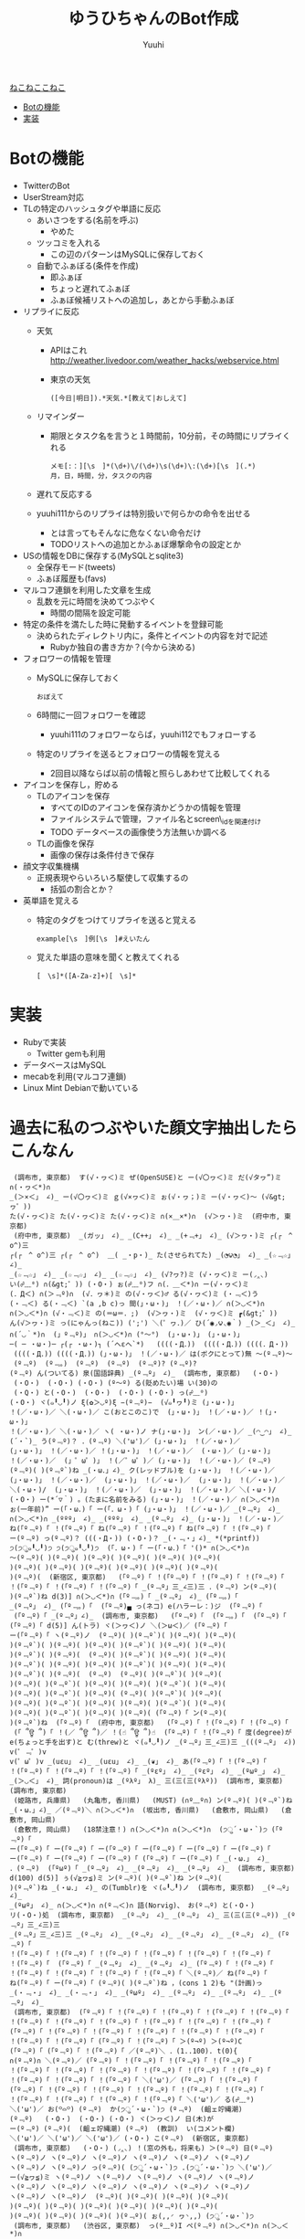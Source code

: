 #+AUTHOR: Yuuhi
#+TITLE: ゆうひちゃんのBot作成
#+LANGUAGE: ja
#+STYLE: <link rel="stylesheet" type="text/css" href="./bootstrap.min.css">
#+STYLE: <link rel="stylesheet" type="text/css" href="./org-mode.css">

#+begin_html
    <div class='navbar navbar-fixed-top'>
      <div class='navbar-inner'>
        <div class='container'>
          <a class='brand' href='/memo/index.html'>ねこねここねこ</a>
          <ul class='nav'>
            <li>
              <a href='#sec-1'>Botの機能</a>
            </li>
            <li>
              <a href='#sec-2'>実装</a>
            </li>
          </ul>
        </div>
      </div>
    </div>
#+end_html


* Botの機能
  - TwitterのBot
  - UserStream対応
  - TLの特定のハッシュタグや単語に反応
    - あいさつをする(名前を呼ぶ)
      - やめた
    - ツッコミを入れる
      - この辺のパターンはMySQLに保存しておく

    - 自動でふぁぼる(条件を作成)
      - 即ふぁぼ
      - ちょっと遅れてふぁぼ
      - ふぁぼ候補リストへの追加し，あとから手動ふぁぼ

  - リプライに反応
    - 天気
      - APIはこれ http://weather.livedoor.com/weather_hacks/webservice.html
      - 東京の天気
	#+begin_example
	([今日|明日]).*天気.*[教えて|おしえて]
	#+end_example
    - リマインダー
      - 期限とタスク名を言うと１時間前，10分前，その時間にリプライくれる
	#+begin_example
	メモ[:：][\s　]*(\d+)\/(\d+)\s(\d+)\:(\d+)[\s　](.*)
	月，日，時間，分，タスクの内容
	#+end_example
    - 遅れて反応する

    - yuuhi111からのリプライは特別扱いで何らかの命令を出せる
      - とは言ってもそんなに危なくない命令だけ
      - TODOリストへの追加とかふぁぼ爆撃命令の設定とか

  - USの情報をDBに保存する(MySQLとsqlite3)
    - 全保存モード(tweets)
    - ふぁぼ履歴も(favs)

  - マルコフ連鎖を利用した文章を生成
    - 乱数を元に時間を決めてつぶやく
      - 時間の間隔を設定可能

  - 特定の条件を満たした時に発動するイベントを登録可能
    - 決められたディレクトリ内に，条件とイベントの内容を対で記述
      - Rubyか独自の書き方か？(今から決める)

  - フォロワーの情報を管理
    - MySQLに保存しておく
      #+begin_example
      おぼえて
      #+end_example
    - 6時間に一回フォロワーを確認
      - yuuhi111のフォロワーならば，yuuhi112でもフォローする
    - 特定のリプライを送るとフォロワーの情報を覚える
      - 2回目以降ならば以前の情報と照らしあわせて比較してくれる

  - アイコンを保存し，貯める
    - TLのアイコンを保存
      - すべてのIDのアイコンを保存済かどうかの情報を管理
      - ファイルシステムで管理，ファイル名とscreen\_idを関連付け
      - TODO データベースの画像使う方法無いか調べる
    - TLの画像を保存
      - 画像の保存は条件付きで保存

  - 顔文字収集機構
    - 正規表現やらいろいろ駆使して収集するの
      - 括弧の割合とか？

  - 英単語を覚える
    - 特定のタグをつけてリプライを送ると覚える
      #+begin_example
      example[\s　]例[\s　]#えいたん
      #+end_example
    - 覚えた単語の意味を聞くと教えてくれる
      #+begin_example
      [　\s]*([A-Za-z]+)[　\s]*
      #+end_example

* 実装
  - Rubyで実装
    - Twitter gemも利用
  - データベースはMySQL
  - mecabを利用(マルコフ連鎖)
  - Linux Mint Debianで動いている

* 過去に私のつぶやいた顔文字抽出したらこんなん
#+begin_example
 (調布市, 東京都)  す(√・ヮ＜)ミ ぜ(OpenSUSE)と ー(√〇ヮ＜)ミ だ(√タヮ”)ミ ∩(・ヮ＜*)∩ 
_(＞×＜」 ∠)_ ー(√〇ヮ＜)ミ ｇ(√×ヮ＜)ミ ぉ(√・ヮ；)ミ ー(√・ヮ＜)〜 (√&gt;ヮ゜)) 
た(√・ヮ＜)ミ た(√・ヮ＜)ミ た(√・ヮ＜)ミ ∩(×＿×*)∩  (√＞ヮ・)ミ  (府中市, 東京都)  
 (府中市, 東京都)  _(ガッ」 ∠)_ _(C++」 ∠)_ _(+﹃+」 ∠)_ (√＞ヮ・)ミ ┌(┌　^ o^)三 
┌(┌　^ o^)三 ┌(┌　^ o^)  ＿( _・p・)_ た(させられてた) _(◔౪◔」 ∠)_ _(☆﹃☆」 ∠)_ 
_(☆﹃☆」 ∠)_ _(☆﹃☆」 ∠)_ _(☆﹃☆」 ∠)_ (√?ヮ?)ミ (√・ヮ＜)ミ ー(◞‸◟) 
い(☍﹏⁰) ∩(&gt;゜)) (・O・) ぉ(☍﹏⁰)フ ∩(．＿＜*)∩ ー(√・ヮ＜)ミ 
(．Д＜) ∩(＞﹃º)∩  (√．ヮ＊)ミ の(√・ヮ＜)♂ る(√・ヮ＜)ミ (・﹃＜)う 
(・﹃＜) る(・﹃＜) `(a ,b c)っ 間(」・ω・)」 ！(／・ω・)／ ∩(＞◡＜*)∩ 
∩(＞◡＜*)∩ (√・﹃＜)ミ の(＝ω＝．;)  (√＞ヮ・)ミ  (√・ヮ＜)ミ ┏(&gt;゜)) 
ん(√＞ヮ・)ミ っ(にゃんっ(ねこ)) (';') ＼(゜ヮ．)／ ひ(´◉◞౪◟◉｀) _(＞_＜」 ∠)_ 
∩(´◡｀*)∩  (」º﹃º)」 ∩(＞◡＜*)∩ (°～°)  (」・ω・)」 (」・ω・)」 
─( ─ ・ω・)─ ┌(┌ ・ω・)┐ (´へεへ`*)   ((((・Д．))  ((((・Д．)) ((((．Д・)) 
 ((((・Д．)) ((((・Д．)) (」・ω・)」 ！(／・ω・)／ は(ボクにとって)無 〜(º﹃º)〜 
 (º﹃º)  (º﹃。)  (º﹃º)  (º﹃º)  (º﹃º)? (º﹃º)? 
(º﹃º) ん(ついてる) 泉(国語辞典) _(º﹃º」 ∠)_  (調布市, 東京都)   (・O・) 
 (・O・)  (・O・) (・O・) (º〜º) る(貶めたい)場 い(30)の 
 (・Q・) と(・O・)  (・O・)  (・O・) (・O・) っ(☍﹏⁰) 
(・O・) ヾ(๑╹◡╹)ノ ξ(✿＞◡º)ξ −(º﹃º)−  (√๑╹ヮ╹)ミ (」・ω・)」 
！(／・ω・)／ ＼(・ω・)／ こ(おとこのこ)で  (」・ω・)」 ！(／・ω・)／ ！(」・ω・)」 
！(／・ω・)／ ＼(・ω・)／ ヽ( ・ω・)ノ ナ(」・ω・)」 ン(／・ω・)／ _(◠‿◠」 ∠)_ 
(´・`)_ う(º﹃º)？ ．(º﹃º) ＼('ω')／ (」・ω・)」 ！(／・ω・)／ 
(」・ω・)」 ！(／・ω・)／ ！(」・ω・)」 ！(／・ω・)／  (・ω・)／ (」・ω・)」 
！(／・ω・)／  (」゜ω゜)」 ！(／゜ω゜)／ (」・ω・)」 ！(／・ω・)／ (º﹃º) 
(º﹃º)( )(º﹃º`)ね _(・ω．」∠)_ ク(レッドブル)を (」・ω・)」 ！(／・ω・)／ 
(」・ω・)」 ！(／・ω・)／  (」・ω・)」 ！(／・ω・)／  (」・ω・)」 ！(／・ω・)／ 
＼(・ω・)/  (」・ω・)」 ！(／・ω・)／  (」・ω・)」 ！(／・ω・)／ ＼(・ω・)/ 
(・O・) ー(*´▽｀) 。(たまに名前をみる) (」・ω・)」 ！(／・ω・)／ ∩(＞◡＜*)∩ 
ぉ(一年前)” ー(「・ω．)「 ー(「．ω・)「 (」・ω・)」 ！(／・ω・)／ _(º﹃º」 ∠)_ 
∩(＞◡＜*)∩ _(ººº」 ∠)_ _(ººº」 ∠)_ _(º﹃º」 ∠)_ (」・ω・)」 ！(／・ω・)／ 
ね(「º﹃º)「 ！(「º﹃º)「 ね(「º﹃º)「 ！(「º﹃º)「 ね(「º﹃º)「 ！(「º﹃º)「 
ー(º﹃º) っ(º﹃º)？ (((・Д・)) (・O・)？ _(・﹃・」∠)_ *(*printf)) 
੭(੭ु๑╹◡╹)੭ ੭(੭ु๑╹◡╹)੭  (「．ω・)「 ー(「・ω．)「 '()* ∩(＞◡＜*)∩ 
～(º﹃º)( )(º﹃º)( )(º﹃º)( )(º﹃º)( )(º﹃º)( )(º﹃º)( 
)(º﹃º)( )(º﹃º)( )(º﹃º)( )(º﹃º)( )(º﹃º)( )(º﹃º)( 
)(º﹃º)(  (新宿区, 東京都)   (「º﹃º)「 ！(「º﹃º)「 ！(「º﹃º)「 ！(「º﹃º)「 
！(「º﹃º)「 ！(「º﹃º)「 ！(「º﹃º)「 _(º﹃º」三_∠三)三 ．(º﹃º) ン(º﹃º)( 
)(º﹃º`)ね d(3)] ∩(＞◡＜*)∩ (「º﹃。)「 _(º﹃º」 ∠)_ (「º﹃。)「 
_(º﹃º」 ∠)_ (「º﹃。)「  (「º﹃º)▄ っ(ネコ) e(ハラーレ：)ジ  (「º﹃º)「 
 (「º﹃º)「 _(º﹃º」∠)_  (調布市, 東京都)   (「º﹃º)「  (「º﹃。)「  (「º﹃º)「 
(「º﹃º)「 d(5)] ん(トラ) ヾ(＞ヮ＜)ノ ＼(＞ω＜)／ (「º﹃º)「 
ー(「º﹃º)「 ヽ(º﹃º)ノ  (º﹃º)( )(º﹃º`)( )(º﹃º)( )(º﹃º)( 
)(º﹃º`)( )(º﹃º)( )(º﹃º)( )(º﹃º`)( )(º﹃º)( )(º﹃º)( 
)(º﹃º`)( )(º﹃º)(  (º﹃º)( )(º﹃º`)( )(º﹃º)( )(º﹃º)( 
)(º﹃º`)( )(º﹃º)( )(º﹃º)( )(º﹃º`)( )(º﹃º)( )(º﹃º)( 
)(º﹃º`)( )(º﹃º)(  (º﹃º)  (º﹃º)( )(º﹃º`)( )(º﹃º)( 
)(º﹃º)( )(º﹃º`)( )(º﹃º)( )(º﹃º)( )(º﹃º`)( )(º﹃º)( 
)(º﹃º)( )(º﹃º`)( )(º﹃º)( (º﹃º)( )(º﹃º`)( )(º﹃º)( 
)(º﹃º)( )(º﹃º`)( )(º﹃º)( )(º﹃º)( )(º﹃º`)( )(º﹃º)( 
)(º﹃º)( )(º﹃º`)( )(º﹃º)( )(º﹃º)( (「º﹃º)「 ン(º﹃º)( 
)(º﹃º`)ね  (「º﹃º)「  (府中市, 東京都)   (「º﹃º)「 ！(「º﹃º)「 ！(「º﹃º)「 
 (「 ՞ਊ ՞)「 ！(／ ՞ਊ ՞)／ ！(☝ ՞ਊ ՞)☝  (「º﹃º)「 ！(「º﹃º)「 度(degree)が 
e(ちょっと手を出す)と む(threw)と ヾ(๑╹◡╹)ノ _(º﹃º」三_∠三)三 _(((º﹃º」 ∠)) v(゜﹃゜)v 
v(゜ω゜)v _(uεu」 ∠)_ _(uεu」 ∠)_ _(❦」 ∠)_ あ(「º﹃º)「 ！(「º﹃º)「 
！(「º﹃º)「 ！(「º﹃º)「 ！(「º﹃º)「 _(ºεº」 ∠)_ _(ºεº」 ∠)_ _(ºωº_」 ∠)_ 
_(＞◡＜」 ∠)_ 詞(pronoun)は _(ºλº」 λ)_ 三(三(三(ºλº))  (調布市, 東京都)   (調布市, 東京都)  
 (姫路市, 兵庫県)   (丸亀市, 香川県)   (MUST) (∩º﹏º∩) ン(º﹃º)( )(º﹃º`)ね 
_(・ω．」∠)_ ／(º﹃º)＼ ∩(＞◡＜*)∩  (坂出市, 香川県)   (倉敷市, 岡山県)   (倉敷市, 岡山県)  
 (倉敷市, 岡山県)   (18禁注意！) ∩(＞◡＜*)∩ ∩(＞◡＜*)∩  (੭ु´・ω・`)੭ (「º﹃º)「 
ー(「º﹃º)「 ー(「º﹃º)「 ー(「º﹃º)「 ー(「º﹃º)「 ー(「º﹃º)「 ー(「º﹃º)「 
ー(「º﹃º)「 ー(「º﹃º)「 ー(「º﹃º)「 (「º﹃º)「 ー(「º﹃º)「 _(・ω．」 ∠)_ 
．(º﹃º)  (「ºωº)「 _(º﹃º」 ∠)_ _(º﹃º」 ∠)_ _(º﹃º」 ∠)_  (調布市, 東京都)  
d(100) d(5)] ぅ(√≧ヮ≦)ミ ン(º﹃º)( )(º﹃º`)ね ン(º﹃º)( 
)(º﹃º`)ね _(・ω．」 ∠)_ の(Tumblr)を ヾ(๑╹◡╹)ノ  (調布市, 東京都)  _(º﹃º」 ∠)_ 
_(ºωº」 ∠)_ ∩(＞◡＜*)∩ ∩(º﹃＜)∩ 語(Norvig)、 お(º﹃º) と(・O・) 
リ(・O・)処  (調布市, 東京都)  _(º﹃º」 ∠)_ _(º﹃º」 ∠)_ 三(三(三(º﹃º)) _(º﹃º」三_∠三)三 
_(º﹃º」三_∠三)三 _(º﹃º」 ∠)_ _(º﹃º」 ∠)_ _(º﹃º」 ∠)_ _(º﹃º」 ∠)_ (「º﹃º)「 
！(「º﹃º)「 ！(「º﹃º)「 ！(「º﹃º)「 ！(「º﹃º)「 ！(「º﹃º)「 ！(「º﹃º)「 
！(「º﹃º)「  (「º﹃º)「 _(º﹃º」 ∠)_ _(º﹃º」 ∠)_ (「º﹃º)「 ！(「º﹃º)「 
！(「º﹃º)「 ！(「º﹃º)「 ！(「º﹃º)「 ！(「º﹃º)「 ＼(º﹃º)／ ね(「º﹃º)「 
ね(「º﹃º)「 ー(「º﹃º)「 (º﹃º)( )(º﹃º`)ね ，(cons 1 2)も "(計画)っ 
_(・﹃・」 ∠)_ _(・﹃・」 ∠)_ _(ºωº」 ∠)_ _(º﹃º」 ∠)_ _(º﹃º」 ∠)_ _(º﹃º」 ∠)_ 
 (調布市, 東京都)  (「º﹃º)「 ！(「º﹃º)「 ！(「º﹃º)「 ！(「º﹃º)「 ！(「º﹃º)「 
！(「º﹃º)「 ！(「º﹃º)「 ！(「º﹃º)「 ！(「º﹃º)「 ！(「º﹃º)「 ！(「º﹃º)「 
(「º﹃º)「 ！(「º﹃º)「 ！(「º﹃º)「 ！(「º﹃º)「 ！(「º﹃º)「 ！(「º﹃º)「 
！(「º﹃º)「 ！(「º﹃º)「 (「º﹃º)「 ！(「º﹃º)「 ＞(º¬º) ＞(º¬º)C 
(「º﹃º)「 (「º﹃º)「 ！(「º﹃º)「 ／(º﹃º)＼ ．(1..100). t(0){ 
∩(º﹃º)∩ ＼(º﹃º)／ (「º﹃º)「 ！(「º﹃º)「 ！(「º﹃º)「 ！(「º﹃º)「 
！(「º﹃º)「 ！(「º﹃º)「 ！(「º﹃º)「 ！(「º﹃º)「 ！(「º﹃º)「 ！(「º﹃º)「 
！(「º﹃º)「 ！(「º﹃º)「 ！(「º﹃º)「 ＼('ω')／ (「º﹃º)「 ！(「º﹃º)「 
(「º﹃º)「 ！(「º﹃º)「 ！(「º﹃º)「 ！(「º﹃º)「 ！(「º﹃º)「 ！(「º﹃º)「 
！(「º﹃º)「 ！(「º﹃º)「 ！(「º﹃º)「 ！(「º﹃º)「 ＼('ω')／ る(☍﹏⁰) 
＼('ω')／ お(꒪⌓꒪) (º﹃º)  か(੭ु´・ω・`)੭ (º﹃º)  (齟ェ竚縄潮) 
(º﹃º)   (・O・)  (・O・) (・O・) ヾ(＞ヮ＜)ノ 日(木)が 
ー(º﹃º) (º﹃º)(  (齟ェ竚縄潮) (º﹃º)  (教訓)  い(コメント欄)  
＼('ω')／ ＼('ω')／ ＼('ω')／ (・O・) こ(º﹃º)  (新宿区, 東京都)  
 (調布市, 東京都)   (・O・) (◞‸◟) ！(窓の外も，将来も) ＞(º﹃º) 日(º﹃º) 
ヽ(º﹃º)ノ ヽ(º﹃º)ノ ヽ(º﹃º)ノ ヽ(º﹃º)ノ ヽ(º﹃º)ノ ヽ(º﹃º)ノ 
ヽ(º﹃º)ノ ヽ(º﹃º)ノ っ(º﹃º)( (੭ु´・ω・`)੭ .(੭ु´・ω・`)੭ ＼('ω')／ 
ー(√≧ヮ≦)ミ ヽ(º﹃º)ノ ヽ(º﹃º)ノ ヽ(º﹃º)ノ ヽ(º﹃º)ノ ヽ(º﹃º)ノ 
ヽ(º﹃º)ノ ヽ(º﹃º)ノ ヽ(º﹃º)ノ ヽ(º﹃º)ノ ヽ(º﹃º)ノ ヽ(º﹃º)ノ 
ヽ(º﹃º)ノ ヽ(º﹃º)ノ  (º﹃º)( )(º﹃º)( )(º﹃º)( )(º﹃º)( 
)(º﹃º)( )(º﹃º)( )(º﹃º)( )(º﹃º)( )(º﹃º)( )(º﹃º)( 
)(º﹃º)( )(º﹃º)( )(º﹃º)( )(º﹃º)( ぉ(,,◜ ヮ◝,,) (੭ु´・ω・`)੭ 
 (調布市, 東京都)   (渋谷区, 東京都)  っ(º﹏º)I ペ(º﹃º) ∩(＞◡＜*)∩ ∩(＞◡＜*)∩ 
∩(＞◡＜*)∩  (調布市, 東京都)   (੭ु´・ω・`)੭  (੭ु´・ω・`)੭  (੭ु´・ω・`)੭ ＼('ω')／ 
(◕‿‿◕。) よ(꒪⌓꒪)( も(º﹃º)は ＼('ω')／ ？(꒪⌓꒪)＜ (੭ु´・ω・`)੭ 
＞(º﹃º)( い(º﹃º`)＜ ＞('º﹃º)( (੭ु´・ω・`)੭ ＼('ω')／ ＼('ω')／ 
−(º﹃º)−  (੭ु´・ω・`)੭  (੭ु´・ω・`)੭  (੭ु´・ω・`)੭  (੭ु´・ω・`)੭  (੭ु´・ω・`)੭ 
 (੭ु´・ω・`)੭ (੭ु´・ω・`)੭ ～('ω')～ ＼('ω')／ ＼('ω')／ (・O・) 
＼('ω')／ ＼('ω')／ ＼('ω')／ ＼('ω')／ ＼('ω')／ ∩(＞◡＜*)∩ 
(꒪⌓꒪)に ＞((((º﹃º)三 (º﹃º)に ！(º﹃º)に ！(º﹃º)に ！(º﹃º)に 
！(º﹃º)に  (&gt;´∵)& 三(三(三(º﹃º)) (º﹃º)＜ ∩(＞◡＜*)∩ ;(^o^)& 
∩(＞◡＜*)∩ お(º﹃º)ふ (꒪⌓꒪)＜ (º﹃º)( )(º﹃º)( )(º﹃º)( 
)(º﹃º)( も(º﹃º) ー(√≧ヮ≦)ミ  (꒪⌓꒪)  (º﹃º)   (º﹃º)  
(º﹃º)  (º﹃º)  ∩(＞◡＜*)∩  (調布市, 東京都)  ぉ(((º﹃º)) ぁ(꒪⌓꒪) 
 (º﹃º) ∩(＞◡＜*)∩ ∩(＞◡＜*)∩ っ(¬＞ヮ＜)¬ ＼('ω')／ ＼('ω')／ 
＼('ω')／ ＼('ω')／ ＼('ω')／  (HND/RJTT)  (大田区, 東京都)  (・o・) 
オ(√≧ヮ≦)ミ す( ー`дー´)  (n)  (= n 0)  (- n 1))  (HND/RJTT)  
 (HND/RJTT)  ＼('ω')／ ＼('ω')／ ＼('ω')／ ∩(＞◡＜*)∩ /(꒪⌓&gt;゜)) 
、(´・⌓・`)/ ＼('ω')／ (º﹃º )( )(º﹃º`)  ＞('º﹃º)( (º﹃º )( 
)(º﹃º`)  ＞('º﹃º)( (º﹃º )( )(º﹃º`)  ＞('º﹃º)( (º﹃º )( 
)(º﹃º`)( )(º﹃º ) っ(º﹃º)起 ∩(＞◡＜*)∩ ．(◞‸◟) ．(º﹃º) 
(º﹃º)＜ )(º﹃º)＜ ＞(º¬º) ＞(º﹃º)( (º﹃º)＜ (º﹃º)は 
っ(º﹃º)起 っ(º﹃º)起 ∩(＞◡＜*)∩ ＞(º﹃º)( す(º﹃º)( っ(º﹏º) 
っ(º﹃º)し w(); ～(´・_・`)～ ォ(º﹃º) っ(º﹃º) っ(º﹃º) 
＼('ω')／ ＼('ω')／ ＼('ω')／ ＼('ω')／ ＼('ω')／ ～(´・_・`)～ 
(꒪⌓&gt;゜))  (꒪⌓&gt;゜))  (꒪⌓&gt;゜)) お(*´^∇^｀*)僕 っ(º﹃º)起 ＼('ω')／ 
w(); "(º﹃º)＜ w(); ＼('ω')／ ＼('ω')／  (齟ェ竚縄潮)/ 
(´・⌓・`)/ (º﹃º)( っ(º﹃º) っ(º﹃º) ＼('ω')／  (꒪⌓꒪)＜ 
 (꒪⌓&gt;゜)) っ(º﹃º) す(º﹃º) お(º﹃º)  (꒪⌓꒪)＜ ∩(＞◡＜*)∩ 
＼('ω')／ ＼('ω')／ ＼('ω')／ ＼('ω')／ ＼('ω')／ ＼('ω')／ 
(꒪⌓꒪)＜ ぇ(☍﹏⁰) (º﹃º)＜ ＼(º﹃º)( )(º﹃º)( )(º﹃º)／ 
＼(º﹃º)( )(º﹃º)( )(º﹃º)／ ．(◞‸◟) (º﹃º)＜ (º﹃º) 
w()し w() n(){ f(){ n(){ n(){ 
ヾ(＞ヮ＜)ノ ＼('ω')／ ∩(＞◡＜*)∩ ∩(＞◡＜*)∩ ＼('ω')／ い(∩╹∀╹∩)❤ 
∩(＞◡＜*)∩ ＼('ω')／ ∩(＞◡＜*)∩ ∩(＞◡＜*)∩ ヾ(＞ヮ＜)ノ (√≧ヮ≦)ミ 
∩(＞◡＜*)∩ (꒪⌓꒪)＜ ん(꒪⌓꒪) ん(꒪⌓꒪) ／('ω')＼ (꒪⌓꒪)＜ 
(꒪⌓꒪)＜ (꒪⌓꒪)＜ (꒪⌓꒪)＜ (꒪⌓꒪)＜ (꒪⌓꒪)＜ (꒪⌓꒪)＜ 
(꒪⌓꒪)＜ /(^o^)☎ ｗ(^o^)ノ ∩(＞◡＜*)∩ い(๑＞﹏＜๑)ほ ∩(＞◡＜*)∩ 
金(money)を と(manage)． 金(money)を と(manage)． ＼('ω')／  ('A`)＜ 
∩(＞◡＜*)∩ ∩(＞◡＜*)∩ ！(╹O╹)今 ＼('ω')／ ∩(＞◡＜*)∩ ＼('ω')／ 
∩(＞◡＜*)∩ ロ(●´ϖ`●) (´へεへ`*)  ∩(＞◡＜*)∩  (꒪⌓꒪)＜ (꒪⌓꒪)＜ 
 (꒪⌓꒪)＜ ∩(＞◡＜*)∩ ．(¬＞ヮ＜)¬ ＼(*＞ヮ＜*)／ ∩(＞◡＜*)∩ ＼(*＞ヮ＜*)／ 
∩(＞◡＜*)∩ ∩(＞◡＜*)∩ ＼('ω')／ ＼('ω')／ ぁ(．﹏．)   (´へωへ`*)～ 
＼('ω')／ ～(´へωへ`*)～ ＼('ω')／ ～(´へωへ`*)～ ＼('ω')／ ～(´へωへ`*)～ 
＼('ω')／ ～(´へωへ`*)～ ＼('ω')／ ～(´へωへ`*)～ ＼('ω')／ ～(´へωへ`*)～ 
＼('ω')／ ～(´へωへ`*)～ ＼('ω')／ ～(´へωへ`*)～ る( ー`дー´)“ ＼('ω')／ 
∩(＞◡＜*)∩  (・o・) ∩(＞◡＜*)∩ 求(∩╹∀╹∩)❤ 求(∩╹∀╹∩)❤ 求(∩╹∀╹∩)❤ 
る(∩╹∀╹∩) ∩(＞◡＜*)∩ 愛(ふぁぼ)を ＼('ω')／ ＼('ω')／ f()  
ヾ(๑╹◡╹)ノ  (^3^)c け(デートに)ゆ ＼(´・_・`)＞ ＼(´・_・`)＞ ＼(´・_・`)＞ 
＼(´・_・`)＞ ＼( ゜ヮ゜)＞ ＼(゜ヮ゜)＞ ＼(゜ヮ゜)＞ ＼(゜ヮ゜)＞ る(◞‸◟) 
＼(〓ω〓)／ ＼('ω')／ ＼('ω')／ ん(√≧ヮ≦)ミ ∩(＞◡＜*)∩ ＼('ω')／ 
∩(＞◡＜*)∩ ＼('ω')／ ＼('ω')／ 着(ブーメラン) L(スクール)水 ヾ(๑╹◡╹)" 
に(☍﹏⁰)連 て(◞‸◟)． ＼('ω')／ ．(◞‸◟) ．(◞‸◟) ．(╹﹏╹) 
な(´Д｀)と ∩(＞◡＜*)∩ ＼('ω')／ ．(◞‸◟) ＼( 'ω')／ ＼( 'ω')／ 
＼( 'ω')／ ＼( 'ω')／ ＼( 'ω')／ ＼( 'ω')／ ＼( 'ω')／ ＼( 'ω')／ 
＼('ω')／ ん(◞‸◟) ．(◞‸◟) ＼('ω')／ ＼('ω')／ ／('ω')＼ 
∩(＞◡＜*)∩  (^o^)ノ ヾ(๑╹◡╹)ノ *(・∀・)* ね(´&gt;ω・｀)イ う(๑╹◡╹)ノ 
い(☍﹏⁰) ＼('ω')／ ＼('ω')／ (´へωへ`*) d() ∩(＞◡＜*)∩ 
∩(＞◡＜*)∩ ∩(＞◡＜*)∩ ∩(＞◡＜*)∩ ∩(＞◡＜*)∩ ∩(＞◡＜*)∩ ∩(＞◡＜*)∩ 
∩(＞◡＜*)∩ ∩(＞◡＜*)∩ ヾ(๑╹◡╹)． ∩(＞◡＜*)∩ ∩(＞◡＜*)∩ (´へεへ`*)  
(´へωへ`*) い(๑╹◡╹๑) ∩(＞◡＜*)∩ ＼('ω')／ ．(◞‸◟)  ('ω')∫ 
∩(＞◡＜*)∩ ヽ(╹ω╹)ノ ヽ(╹ω╹)ノ ('ω')∫ ぅ('ω')ぅ ん(∩╹∀╹∩)R 
∩(＞◡＜*)∩ ∩(＞◡＜*)∩ (笊ケO笊ケ) ∩(＞◡＜*)∩  (๑＞﹏＜๑) ∩(＞◡＜*)∩ 
＼('ω')／ ＼('ω')／ ＼('ω')／ ∩(＞◡＜*)∩  (笊ケO笊ケ) ＼('ω')／ 
∩(＞◡＜*)∩ ∩(＞◡＜*)∩ ∩(＞◡＜*)∩ ∩(＞◡＜*)∩ ∩(＞◡＜*)∩ ∩(＞◡＜*)∩ 
∩(＞◡＜*)∩ ∩(＞◡＜*)∩ ∩(＞◡＜*)∩ ∩(＞◡＜*)∩ ∩(＞◡＜*)∩ い(∩╹∀╹∩)❤ 
ー(๑╹ω╹๑ )　 (笊ケO笊ケ) ＼('ω')／ ＼('ω')／ ∩(＞◡＜*)∩ ば(笑)  
．(◞‸◟) ．(◞‸◟) ．(◞‸◟) ∩(＞◡＜*)∩  (√≧ヮ≦)ミ (√≧ヮ≦)ミ 
∩(＞◡＜*)∩ ∩(＞ヮ＜*)∩ ＼('ω')／ ＼('ω')／ ＼('ω')／ ＼('ω')／ 
ん(√≧ヮ≦)ミ ∩(＞◡＜*)∩ ∩(＞﹏＜*) ∩(＞◡＜*)∩ ん(√≧ヮ≦)ミ ∩(＞◡＜*)∩ 
！(√≧ヮ≦)ミ ∩(＞◡＜*)∩ ∩(＞◡＜*)∩ ヾ(＞ヮ＜)ノ (√≧ヮ≦)ミ ∩(＞◡＜*)∩ 
ヾ(๑╹◡╹)ノ ヾ(＞ヮ＜)ノ ∩(＞◡＜*)∩ ヾ(๑╹e╹)ノ ∩(＞◡＜*)∩ ▲(笊ケ笳。笊ケ*)笙 
∩(＞﹏＜*)∩ ∩(＞﹏＜*)∩ ＼('ω')／ ＼('ω')／ ＼('ω')／ ＼('ω')／ 
＼('ω')／ ＼('ω')／ ＼('ω')／ ＼('ω')／ ＼('ω')／ ＼('ω')／ 
＼('ω')／ ＼('ω')／ ＼('ω')／ ＼('ω')／ ＼('ω')／ ＼('ω')／ 
＼('ω')／ ＼('ω')／ ＼('ω')／ ＼('ω')／ ぅ(☍﹏⁰) ∩(＞◡＜*)∩ 
∩(＞◡＜*)∩ ∩(＞﹏＜*)∩ ∩(＞﹏＜*) ∩(＞◡＜*)∩ ∩(＞◡＜*)∩ ( ꒪⌓꒪)  
( ꒪⌓꒪)  ∩(＞◡＜*)∩ ∩(＞◡＜*)∩ ヾ(＞ヮ＜)ノ ぅ(妄想) 喩(めたふぉあ)じ 
 (15.14%)  ヾ(＞ヮ＜)ノ ヾ(＞ヮ＜)ノ ヾ(＞ヮ＜)ノ (^o^)ノ 三(^o^三(^o^)ノ 
∩(＞◡＜*)∩ ∩(＞◡＜*)∩ ヾ(＞ヮ＜)ノ っ(。ヮ゜)ノ ヾ(＞ヮ＜)ノ ∩(＞◡＜*)∩ 
∩(＞◡＜*)∩ ∩(＞◡＜*)∩ ∩(＞◡＜*)∩ ヾ(＞ヮ＜)ノ ∩(＞◡＜*)∩ ∩(＞◡＜*)∩ 
＼( ゜ヮ゜)＞ ヾ(＞ヮ＜)ノ ヾ(๑╹◡╹)ノ "(๑╹◡╹๑)∩ (＞◡＜*)∩ ∩(＞◡＜*)∩ 
∩(＞◡＜*)∩ ∩(＞◡＜*)∩ コ(^3^)c ∩(＞◡＜*)∩ ∩(＞◡＜*)∩ ∩(＞◡＜*)∩ 
∩(＞◡＜*)∩ ∩(＞◡＜*)∩ ( ^o^)☎ ( ^o^)☎ ( ^o^)Г ;(^o^)& 
リ(会社から)  (笊ケO笊ケ)  (88 users)  桁(15桁)  ∩(＞◡＜*)∩ ∩(＞◡＜*)∩ 
＼('ω')／ ∩(＞◡＜*)∩ ∩(＞◡＜*)∩ ∩(＞◡＜*)∩ ネ(^3^)c  (╹﹏╹) 
∩(＞◡＜*)∩ ∩(＞◡＜*)∩ ∩(＞◡＜*)∩ ∩(＞◡＜*)∩ ∩(＞◡＜*)∩ ∩(＞◡＜*)∩ 
∩(＞◡＜*)∩ ∩(＞◡＜*)∩ ∩(＞◡＜*)∩ ∩(＞◡＜*)∩ ∩(＞◡＜*)∩ ∩(＞◡＜*)∩ 
ヾ(＞ヮ＜)ノ ／(．へ．)＼ ＼('O')／ ∩(＞◡＜*)∩ ∩(＞◡＜*)∩ (๑╹ω╹๑ )じ 
ヾ(๑╹◡╹)ノ (๑╹◡╹)ノ 三( ◠‿◠ )  三( ◠‿◠ )  三( ◠‿◠ )  三( ◠‿◠ )  
三( ◠‿◠ )  三( ◠‿◠ )  三( ◠‿◠ )  三( ◠‿◠ )  三( ◠‿◠ )   (J=1,K=0), 
(J=0,K=1)だ て(J=K=0)だ る(つもり)な ン(うるさい)」 ね('ε'*) ヾ(＞ヮ＜)ノ 
(´へωへ`*)  (´へωへ`*)  ？(๑╹◡╹๑) ｜( ´・ω)( )(・ω・｀)( →(一般人から見ると)  
( (^o)( )(o^)  い(๑╹◡╹) e()) w()   (´へωへ`*)( 
)(´へωへ`*) す(◞‸◟) い(◞‸◟) ∩(＞◡＜*)∩ ヾ(＞ヮ＜)ノ へ(＞ヮ＜) 
ヾ(＞ヮ＜)ノ ヾ(๑╹◡╹)ノ ＼('ω')／ ヾ(＞ヮ＜)ノ (‾ー‾)( )(‾ー‾)に 
ヾ(＞ヮ＜)ノ (´へεへ`*)  ＼('ω')／ ＼('ω')／ ＼('ω')／ ＼('ω')／ 
＼('ω')／ ＼( 'ω')／ (´へωへ`;)( )(´へεへ`*)＜ ヾ(๑╹◡╹)ノ ヾ(＞ヮ＜)ノ 
す(3回目)  (*1)。 ヾ(＞ヮ＜)ノ ∩(＞◡＜*)∩ ー(๑╹◡╹๑) ∩(＞◡＜*)∩ 
!() w();  (◞‸◟ ) ∩(＞◡＜*)∩ ヾ(＞ヮ＜)ノ ヾ(＞ヮ＜)ノ 
 (=^・^=)ニ ∩(＞◡＜*)∩ ヾ(๑＞◡＜)ノ ∩(＞◡＜*)∩ す(2回目) ン(？)し 
ー(๑╹◡╹๑) ∩(＞◡＜*)∩ ∩(＞◡＜*)∩ ヾ(＞ヮ＜)ノ ∩(＞◡＜*)∩ す(๑╹◡╹๑) 
ヾ(＞ヮ＜)ノ ヾ(＞ヮ＜)ノ ヾ(＞ヮ＜)ノ ン(うるさい)」 ン(わかった)』 ン(仕返しとか馬鹿か)」 
ヾ(＞ヮ＜)ノ へ( 'ω')へ ＼( 'ω')／ ＼( 'ω')／ ＼( 'ω')／ ＼( 'ω')／ 
＼( 'ω')／ ＼( 'ω')／ ＼( 'ω')／ ＼( 'ω')／ ＼( 'ω')／ (自分の年齢)進 
…(中略). ヾ(＞ヮ＜)ノ ∩(＞◡＜*)∩ …(๑╹◡╹๑;;;) ん(๑╹◡╹๑)  (きのこるのつらい) 
な(；´Д｀)  ヾ(＞ヮ＜)ノ よ(¬＞ヮ＜)¬  (´へωへ`;)に も(´へεへ`*)に も(´へεへ`*)＜ 
へ(¬＞ヮ＜)¬ ヾ(＞ヮ＜)ノ ヾ(＞ヮ＜)ノ ヾ(＞ヮ＜)ノ ヾ(＞ヮ＜)ノ ヾ(๑╹◡╹)ノ 
∩(＞◡＜*)∩ ヾ(＞ヮ＜)ノ ヾ(๑╹◡╹)ノ っ(๑╹◡╹๑) は(¬＞ヮ＜)¬ ー(๑╹◡╹๑) 
よ(¬＞ヮ＜)¬ ∩(＞◡＜*)∩ は(๑╹◡╹๑) ヾ(๑╹◡╹)ノ っ(๑╹◡╹๑) ヾ(＞ヮ＜)ノ 
ー(๑╹◡╹๑) ヾ(＞ヮ＜)ノ ∩(＞◡＜*)∩ ー(๑╹◡╹๑) ヾ(๑╹◡╹)ノ や(¬＞ヮ＜)¬ 
ヾ(＞ヮ＜)ノ ∩(＞◡＜*)∩ ヾ(＞ヮ＜)ノ ヾ(＞ヮ＜)ノ ヾ(๑╹◡╹)ノ ヾ(๑╹◡╹)ノ 
＼(^з^)/ K(女装高専生)が J('へ-へ`*)し J(´へεへ`*)し (´へεへ`*)  ヾ(＞ヮ＜)ノ 
ヾ(＞ヮ＜)ノ  (rdb:1)が ヾ(＞ヮ＜)ノ ヾ(＞ヮ＜)ノ ヾ(＞ヮ＜)ノ ヾ(＞ヮ＜)ノ 
ヾ(＞ヮ＜)ノ ヾ(＞ヮ＜)ノ (´へεへ`*)  (´へωへ`*) ＼( 'ω')／ ＼( 'ω')／ 
＼( 'ω')／ ＼( 'ω')／ ＼( 'ω')／ ！(Hatena)」 ー(¬＞ヮ＜)¬ (´へεへ`*)  
と(´へωへ`*)は  (´へεへ`*)   (´へεへ`*)  (´へεへ`*)   (´へεへ`*)  (´へεへ`*)  
(´へεへ`*)  (´へεへ`*)  (´へεへ`*)  (´へωへ`*)( )(´へωへ`*) ！(服が)」 
＼(^o^)／ あ(√≧ヮ≦)ミ ヾ(＞ヮ＜)ノ す(¬＞ヮ＜)¬ ！(¬＞ヮ＜)¬  (´；ω；｀) 
()つ (・へ・)  た(¬＞ヮ＜)√ ヾ(＞ヮ＜)ノ ．(☍﹏⁰) す(¬＞ヮ＜)¬ 
"("や")" ９(´へεへ`*)９ で(´へωへ`;)に も(´へεへ`*)に も(´へωへ`*)に (´へεへ`*)  
た(√≧ヮ≦)ミ (´へεへ`*)  ヾ(＞ヮ＜)ノ ヾ(＞ヮ＜)ノ ヾ(＞ヮ＜)ノ ヾ(＞ヮ＜)ノ 
っ(☍﹏⁰) ん(¬＞ヮ＜)¬ ＼( ゜ヮ゜) あ(√≧ヮ≦)ミ へ(¬＞ヮ＜)¬  (◞‸◟) 
は(√≧ヮ≦)ミ ん(¬＞ヮ＜)¬ r(幼女)を r(幼女)と r(男)や (´へεへ`*)  
R(寝虎れ) す(¬＞ヮ＜)¬ あ(¬＞ヮ＜)¬ て(単位の)心 へ(¬＞ヮ＜)¬ (¬＞ヮ＜)¬ 
へ(¬＞ヮ＜)¬ へ(¬＞ヮ＜)¬ へ(¬＞ヮ＜)¬ へ(¬＞ヮ＜)¬ へ(¬＞ヮ＜)¬ へ(√≧ヮ≦)ミ 
へ(¬＞ヮ＜)¬ ぁ(¬＞ヮ＜)¬ へ(¬＞ヮ＜)¬  (´むむ`*)  (´へへへ`*) (´へへ`*) 
、(´・ω・｀)ク で(´へωへ`*)ク ;(∩´﹏`∩); (´へεへ`*)   (´へεへ`*)  (´へεへ`*)  
(´へεへ`*)   (´へωへ`*)  ～(´へωへ`*)  (´へωへ`*)  (´へωへ`*)  ～(´へωへ`*)  
(´へωへ`*)  (´へωへ`*)  ～(´へωへ`*)  (´へωへ`*)  (´へωへ`*)  (´へωへ`*)で 
ヾ(❀╹◡╹)ノ  (´へωへ`*)を  (´へωへ`*)  (´へωへ`*)  (´へωへ`*)  (´へωへ`*)  
(´へωへ`*) (´へωへ`*)  (´へωへ`*)  (´へωへ`*)  (´へωへ`*)  (´へωへ`*) 
 (´へωへ`*)海  (´へωへ`*)( )(´へωへ`*) 、(´へωへ`*)が  (´へωへ`*)( )(´へωへ`*) 
れ(☍﹏⁰) ん(chef)が ヤ(conveyor)に ！(√≧ヮ≦)ミ 然(¬＞ヮ＜)¬ (´へωへ`*) 
(´へεへ`*)  √(・＿＿＿＿＿・)¬ う(☍﹏⁰)  段(☍﹏⁰) 段(☍﹏⁰) (´へωへ`*)( 
)(´へωへ`*)( )(´へωへ`*) よ(´へωへ`*)( (((´へωへ`*)) (´へωへ`*) う(´・_・`) 
(´・_・`). ス(美少女)ち ．(☍﹏⁰) 猥(obscene)な ロ(美少女)た ん(√≧ヮ≦)ミ 
ね(☍﹏⁰) か(╹◡╹)？ ー(¬＞ヮ＜)¬ す(¬＞ヮ＜)¬ す(☍﹏⁰) 寝(2:00)． 
ひ(☍﹏⁰) ー(¬＞ヮ＜)¬ す(¬＞ヮ＜)¬ か(☍﹏⁰) ら(☍﹏⁰) い(☍﹏⁰) 
ー(¬＞ヮ＜)¬ (´へεへ`*)  (´へωへ`*) (´へεへ`*)  す(¬＞ヮ＜)¬ た(¬＞ヮ＜)¬ 
ぅ(¬＞ヮ＜)¬ ！(¬＞ヮ＜)¬ あ(¬＞ヮ＜)¬ お(¬＞ヮ＜)¬ (ウーパールーパー)  お(¬＞ヮ＜)¬ 
ぇ(×＿◎)" ｋ(¬＞ヮ＜)¬ (¬＞3＜)¬ (¬＞3＜)¬ ヾ(＞ヮ＜)ノ ぅ(¬＞ヮ＜)¬ 
！(¬＞ヮ＜)¬  (;´Д`)コ 択(｀・ω・´)  ( •ॢ◡-ॢ)- ゃ(゜ω゜)( )(゜ω゜)( 
)(゜ω╹)ぐ っ(☍﹏⁰)． 海(隠語)に ？(*´ω｀*)． ん(＞◡＜๑) '(*゜▽゜*)' 
ヾ(๑＞◡＜)ノ ∩(＞◡＜*)∩ ヾ(๑＞◡＜)ノ ∩(＞◡＜*)∩ ふ(๑╹◡╹๑)  ∩(＞◡＜*)∩ 
∩(＞◡＜*)∩ お(√≧ヮ≦)ミ ー(¬＞ヮ＜)¬ ぅ((・ヮ・ヮ・ヮ・)) 三(√≧ヮ≦)ミ  (((¬＞ヮ＜)¬ 
 (((¬＞ヮ＜)¬ (¬＞ヮ＜)¬ (¬＞ヮ＜)¬ (¬＞ヮ＜)¬ (¬＞ヮ＜)¬ (¬＞ヮ＜)¬ 
(¬＞ヮ＜)¬ (¬＞ヮ＜)¬ (¬＞ヮ＜)¬ (¬＞ヮ＜)¬ (¬＞ヮ＜)¬ (¬＞ヮ＜)¬ 
(¬＞ヮ＜)¬ (¬＞ヮ＜)¬ え(¬＞ヮ＜)¬ ヾ(๑＞◡＜)ノ ゃ(＞◡＜*) 事(うろ覚え)を 
事(うろ覚え)を ヾ(๑＞◡╹)ノ (´へωへ`*) (´へεへ`*)  ゥ(笨ソ窶ソ笨ソ*)竏  (がりがり)  
す(◞‸◟) ひ(√≧ヮ≦)ミ ？(*´ω｀*) t("abc"); T(obj), ー(๑＞◡＜)ノ 
！(√≧ヮ≦)ミ ∩(＞◡＜*)∩ ∩(＞◡＜*)∩ ．(√☆ヮ☆)ミ ∩(＞◡＜*)∩ ぁ(√≧ヮ≦)ミ 
ー(√＞ヮ＜)ミ ∩(＞◡＜*)∩  (唐突) ♂(゜ω゜)  .(´・﹏・) い(´・д・`) 
！(√≧ヮ≦)ミ ー(√≧ヮ≦)ミ る(๑＞ヮ＜)ノ  (√◎ヮ◎)ミ 足(◞‸◟) い(☍﹏⁰) 
ー(√＞ヮ＜)ミ ゃ(((；´Д｀)) す(((；´Д｀)) ぇ(・﹏⁰) ！(☍﹏⁰)  n(arctan(x)) 
n(arctan(x)) (√ｌヮｌ) ひ((((・﹏⁰;)) ぁ(√＞ヮ＜)ミ ー(√もヮも)ミ あ(√3ヮ3)ミ 
ー(・﹏・) あ(√3ヮ3)ミ ぃ(√≧ヮ≦)ミ 海(隠語)に い(๑╹◡╹) ！(√≧ヮ≦)ミ 
ヾ(๑╹◡╹)ノ あ(√≧ヮ≦)ミ あ(√≧ヮ≦)ミ あ(√≧ヮ≦)ミ あ(√≧ヮ≦)ミ あ(√≧ヮ≦)ミ 
あ(√≧ヮ≦)ミ あ(√≧ヮ≦)ミ ー(☍﹏⁰) ヾ(๑＞◡＜)ノ あ(√≧ヮ≦)ミ ∩(＞◡＜*)∩ 
い(๑╹◡╹) ぅ(☍﹏⁰) ヾ(๑╹◡╹)ノ ぁ(√≧ヮ≦)ミ へ(＞ヮ＜)  (√☆ヮ☆)ミ 
 (√☆ヮ☆)ミ  (√☆ヮ☆)ミ (√☆ヮ☆)ミ た(#^.^#) 〜(*﹏⁰) ー(√≧ヮ≦)ミ 
だ( ◜◡‾) ヾ(๑╹◡╹)ノ -(寝) ー(・ヮ⁰) (´へωへ`*) い(名前的に) 
/(寝ません) か(´へωへ`*)？ へ(☍﹏⁰) ト(*^^*)久 み(*≧∀≦*)今 〜(照)練 
ゥ( ゜ω^ )v モ(*^^*)久 み(*≧∀≦*)今 ～(照)勝 ゥ( ゜ω^ )v ト(*^^*)久 
み(*≧∀≦*)今 〜(照)精 ゥ( ゜ω^ )v ぼ(ば) ろ(良質な)苦 い(ことが多々ある) 
す(√≧ヮ≦)ミ ふ(゜ω゜)( )(゜ω゜)( )(゜ω゜)( )(゜ω゜)( )(゜ω゜)( 
)(゜ω゜)( )(゜ω゜)( )(゜ω゜)( )(゜ω゜)( こ(゜ω゜)( ふ(゜ω゜)( 
)(゜ω゜)( )(゜ω゜)( )(゜ω゜)( )(゜ω゜)( )(゜ω゜)( )(゜ω゜)( 
)(゜ω゜)( )(゜ω゜)( )(゜ω゜)( ね(；´Д｀) 子(二次元)の す(^ω^) 
ぁ(√≧ヮ≦)ミ 日(3年連続) ー(√≧ヮ≦)ミ ．(◞‸◟) ー(☍﹏⁰) ．(☍﹏⁰) 
∩(＞◡＜*)∩ わ(√≧ヮ≦)ミ り(√≧ヮ≦)ミ に(◞‸◟) あ(☍﹏⁰)  (＝﹏＝) 
(‾ー‾) よ(√≧ヮ≦)ミ た(√≧ヮ≦)ミ た(√≧ヮ≦)ミ た(√≧ヮ≦)ミ た(√≧ヮ≦)ミ 
た(√≧ヮ≦)ミ た(√≧ヮ≦)ミ っ(√≧ヮ≦)ミ (√≧ヮ≦)ミ (゜ω゜) (√≧ヮ≦)ミ 
へ(◞‸◟) t(myCrepe); ヾ(．ヮ・)ノ ダ(☍﹏⁰) …(◞‸◟)  ("NONO"). 
e(240)   ("NONO"). e(180)   ("ZOZO"). e(90)= い(☍﹏⁰) 
(テ暦ケ鞘落) ぇ(゜ω゜) (¬﹏◎)＜ い(☍﹏×) ﹏(☍﹏(☍﹏⁰)) (☍﹏⁰) 
ー(＞◡＜๑)♪ ヾ(๑╹◡╹)ノ ぅ(＞﹏◎) ゃ(゜ω゜) (゜ω╹)   (゜ω゜)  
っ(☍﹏⁰) っ(☍﹏⁰) ﹏(☍﹏(☍﹏⁰)) ∩(＞◡＜*)∩ ぇ(×＿◎)" (☍﹏⁰)お 
ー(╹◡╹)ノ ー(╹◡╹)ノ ー(＞﹏＜)φ a(Script), C(aml) ．(◎﹏◎) 
/(×﹏◎) へ(◞‸◟) ぁ(☍﹏⁰) n(){ )()  n(){ 
}()) ー(☍﹏⁰) い(＞ヮ＜)ノ ぇ(・﹏φ) ・(＞ヮ＜)ノ  (＞◡＜๑) 
♪(9998)  ヾ(๑╹◡╹)ノ ♪(9998)  ふ(あと2つ) ぉ(☍﹏⁰) ふ(あと2つ) 
ぇ(・﹏⁰) た(☍﹏⁰)  (◞‸◟)． φ(．﹏・)ノ く(・﹏．) ー( &gt; ﹏⁰) 
ー(．＿・)？ っ(☍﹏⁰) (．﹏⁰) (´へωへ`*)( )(´へヮへ`*) (・﹏⁰) 
よ(・﹏⁰) ヾ(๑╹◡╹)ノ う(＞ヮ＜)ゝ ヽ(&gt;ヮ＜)ノ (゜ω゜) 郎( •ॢ◡-ॢ)- 
＼( ・ヮ・)＞ ＼(・ヮ・)／ ＼(・ヮ・)／ ＜(・ヮ．)／  (゜ω゜)  (゜ω゜)( 
)(゜ω゜)( )(゜ω゜)( )(゜ω゜)( )(゜ω゜)( )(゜ω゜)( )(゜ω゜)( 
)(゜ω゜)( )(゜ω゜)( )(゜ω゜)( )(゜ω゜)( )(゜ω゜)(  (゜ω゜)( 
)(゜ω゜)( )(゜ω゜)( )(゜ω゜)( )(゜ω゜)( )(゜ω゜)( )(゜ω゜)( 
)(゜ω゜)( )(゜ω゜)( )(゜ω゜)( )(゜ω゜)( )(゜ω゜)( )(゜ω゜)( 
お(゜ω゜)( )(゜ω゜)( )(゜ω゜)( )(゜ω゜)( )(゜ω゜)( )(゜ω゜)( 
)(゜ω゜)( )(゜ω゜)( )(゜ω゜)( )(゜ω゜)( )(゜ω゜)( )(゜ω゜)( 
)(゜ω゜)(  (゜ω゜)( )(゜ω゜)( )(゜ω゜)( )(゜ω゜)( )(゜ω゜)( 
)(゜ω゜)( )(゜ω゜)( (๑╹◡╹๑) ∩(＞◡＜*)∩ ∩(＞◡＜*)∩ い(◞‸◟) 
ー(＞ヮ＜)ゝ ＼(^o^)／ 」(にゃんかよ) ー(๑╹◡╹)ノ ∩(＞◡＜*)∩ ∩(＞◡＜*)∩ 
ヾ(๑╹◡╹)ノ ＼( ゜ヮ゜)＞ ＼(゜ヮ゜)／ ＼(゜ヮ゜)／ ＜(゜ヮ＾)／ ＼( ゜ヮ゜)＞ 
＼(゜ヮ゜)／ ＼(゜ヮ゜)／ ＜(゜ヮ＾)／ ．(‾ー‾) ((((；゜Д゜))  (‾ー‾) 
 (‾ー‾) ！(^^)／ み(^^)／ ー(^^)／ ∩(＞◡＜*)∩ ∩(＞◡＜*)∩ 
ぉ(´・_・`) (´へωへ`*) ∩(＞◡＜*)∩ 0(・x・)0 ∩(＞◡＜*)∩ ヾ(๑╹◡╹)ノ 
∩(＞◡＜*)∩ ∩(＞◡＜*)∩ る(๑╹◡╹๑) ∩(＞◡＜*)∩ ∩(＞◡＜*)∩ (´へωへ`*)( 
)(´へωへ`*)( )(´へωへ`*)( )(´へωへ`*)( (´へωへ`*) (どうていを)卒 不(^3^)c 
'(*゜▽゜*)' ヾ(๑╹O╹)ノ ヾ(๑╹ぅ╹)ノ ん(redmine)」 (f(){ )(): 
(f(){ }()) (f(){ )(): (f(){ }()) 
，(f(){ )()の n(){ u(); }()) n(){ 
u(); )(); o(⌒。⌒)o n(i){ か()が ＼(^3^)／ 
＼( ゜ヮ゜)＞ ＼(゜ヮ゜)／ ＼(゜ヮ゜)／ ＜(゜ヮ＾)／ ＼( ゜ヮ゜)＞  (num)  
ー(＞ω＜)ノ  (四谷1, 新宿区)  A(むばぁ) ＼(^3^)／ ー(^3^)c ＼( ゜ヮ゜)＞ 
＼(゜ヮ゜)／ ＼(゜ヮ゜)／ ＜(゜ヮ＾ )／ ヾ(^3^)ノ  (・ヮ・)ノ ☆(．Ω＜)♪ 
(c)は (r)は す(╹◡╹)ノ '(私))  (x)  (y) 
 (z)  ((y y)   (y)  (z)  ((y y)  ー()  
＼( ゜ヮ゜)＞ ＼(゜ヮ゜)／ ＼(゜ヮ゜)／ ＜(゜ヮ＾ )／ (Y(了(f)( 了(x)( 
d((=1 x)( ((=0(%15 x)) (f(-1 x)) (p"FB")) ((=0(%5 x)) (f(-1 x)) 
(p"B")) ((=(%3 x)0 )(f(-1 x)) (p"F")) e(f(-1 x)) (p x)) 
 (λ(f)( (λ(g)( λ(h)( (f(g g)) )(λ(g)( λ(h)( 
(f(g g)) (．ぅ．)＼ ヾ(^3^)ノ ー(約：にゃん) n(money){ h(money)  
e("メイド服")  す(^ω^) (☍﹏⁰) [(´へωへ`*)] [(´へωへ`*)] ＼(^3^)/ 
[(´へωへ`*)] ん(^3^)c ＼( ゜ヮ゜)＞ ＼(゜ヮ゜)／ ＼(゜ヮ゜)／ ＜(゜ヮ＾)／ 
日(寝るまでが今基準)は [(´へωへ`*)] [(´へωへ`*)] [(´へωへ`*)] (^3^)c [(´へωへ`*)] 
[(´へωへ`*)] [(´へωへ`*)] ＼( )／ う(あかり)」 ！(ちなつ)」 」(口移しで)「 
ー(あかり)」 ＼( ^3^)/ ＼(；ヮ；)＞ ＼(；ヮ；)／ ＼(；ヮ；)＞ ＼(；ヮ；)／ 
＼(；ヮ；)／ ＜(；ヮ；)／ ＼(^3^)/ あ(๑＞◡＜)ノ L(1) (「・ω・)「 
＼( ^3^)/ ＼(゜ヮ゜)／ ー(๑＞_＜) ジ(仮)が 数(0を含む)か 」(そのままの意味で) 
た(京子ちゃん)と ヾ(๑＞ω＜)ノ ヾ(๑＞◡＜)ノ ヽ(^3^)ノ 衣(^3^)c (¬＿¬) 
＼(^3^)/ ＼( ^3^)/ (^3^)c ん(^3^)c (^3^)c ＼(°ヮ°)／ 
／(^3^)c ん(^3^)c ＼(゜ヮ゜)／ ＼( ゜ヮ゜)＞ ＼(゜ヮ゜)／ ＼(゜ヮ゜)／ 
＜(゜ヮ＾ )／ ＼( ゜ヮ゜)／ (._.). の(同じ)l t("ほむほむ")み ん(^3^)☆ 
ん(^3^)☆ ん(^3^)☆ o(1000){ ん(^3^)☆ ん(^3^)☆  (╹◡╹)ノ 
 (๑╹◡╹)ノ (╹◡╹)ノ す(‾ー‾) ＼(＞ω＜)／ 装(したい) c(); 
e(手続き)， n(関数)と 定(仮) ゃ(バイトに)い で(use slib)で っ(^ω^) 
＼(^o^)／ ＼(^o^)／ ＼(^o^)／ ＼(^o^)／ ＼(^o^)／ ＼(^o^)／ 
か(((＞Д＜;)) ヾ(╹◡╹๑)ノ タ(source)」 記(sketch)す  (東京国際展示場)  す(・ヮ・;) 
す(＞ω＜)／ ＼(＞ω＜)／ ー(＞ヮ＜)ノ ー(＞_＜;) ・(；´Д｀) ぅ(＞ヮ＜)ノ 
！(・ω・)ノ ー(・ヮ・) フ(((＞ω＜)) ━(((＞ヮ＜)) ん(＞ヮ＜)  す(＞ω＜) 
ヨ(((＞_＜;)) ，(私の中で)メ す(＞ヮ＜)／ ー(「・ω・)「 た(大学生) (・_・;)。 
ー() フ(‾ー‾*) ー(・ヮ・) ん(＞ω＜)ノ ん(＞ヮ＜)ノ ー(＞ヮ＜)ノ 
＼(＞ヮ＜)／ ね(＞_＜) ー(・ヮ・)／ す(＞ω＜)ノ ー(°ヮ°)ノ ＼(＞ヮ＜)／ 
つ(＞ω＜) ゅ(・ヮ・)ノ ー(＞ヮ＜)ノ う(＞ω＜)ノ す(・ω・) す(＞_＜) 
す(・ω・)． (＞ω＜)ノ  (＾・ω・＾)‹ ヾ(＞ω＜)ノ ー(＞ω＜)ノ ー(＞ヮ＜)ノ 
ヾ(≧ω≦)ノ ヾ(＞ヮ＜)ノ ヾ(＞ω＜)ノ ＼(＞ヮ＜)ノ の(＞ヮ＜)ノ ヾ(＞ヮ＜)ノ 
ヾ(≧ヮ≦)ノ  (☍﹏⁰)。 ヾ(＞ヮ＜)ノ ＼(＞ワ＜)／ た(*^o^*)　 ヽ(・ω・)ノ 
 (＾・ω・＾)⧼ ー(^^)/ ヽ(^_^)ノ に(´・ω・｀) ヾ( ・ω・)ノ ヾ( ´∀｀)ノ 
t()メ う(´；ω；｀) ？(´；ω；｀)  (Unicode版)  ー(゜∀゜)ノ ー(・ω・´) 
ー(^_^)ノ す(´；ω；｀) ( ゜Д ゜) 脱(´；ω；｀) ！(物理)／ ー(^^)/ 
(eq? x y)は み(・ω・) t(exp(0)) ＼(^o^)／ ド(笑)が 女(笑)に 
る(笑)そ や(*_*) (((((((()) )((((((()) )(()) 望(単位とか職とか)を 
き(て)た 8(授業64コマ)と 1(木)  1(木)  4(日)  ！(暫く仏語)イ 
4(月)ま  (西新宿, 新宿区)  お(´・ω・｀) ヽ(*´З｀*)ノ ヽ(*´З｀*)ノ お(´・ω・｀) 
ー(チラッチラッ) ☆(ゝω・｀)  (SheBang)の ＼(^o^)／ *(x + y)  う(バトルロワイヤル)→ 
人(デスノート)→ ム(カイジ)  題(NP完全)を *(2**60)) *(2**30)) く(=_=;) 
ね(゜Д゜;) (×＿×) (º﹃º) (º﹃º)( )(º﹃º)( )(º﹃º)( 
)(º﹃º)( )(º﹃º)( )(º﹃º)( )(º﹃º)( )(º﹃º)( )(º﹃º)( 
)(º﹃º)( )(º﹃º)( )(º﹃º)( )(º﹃º)( )(º﹃º)( (º﹃º)す 
(º﹃ºき)( つ(º﹃きº)( )(ºく﹃º)( )(さº﹃ºい)( )(º﹃º)( )(º﹃º)( 
)(º﹃º)( )(º﹃º)( )(º﹃º)( )(º﹃º)( )(º﹃º)( )(º﹃º)( 
(º﹃º)す (º﹃ºき)( つ(º﹃きº)( )(ºく﹃º)( )(さº﹃ºい)( )(ºま﹃º)( 
)(º﹃º)( )(º﹃º)( )(º﹃º)( )(º﹃º)( )(º﹃º)( )(º﹃º)( 
)(º﹃º)(  (º﹃º)す (º﹃ºき)( つ(º﹃きº)( )(ºく﹃º)( )(さº﹃ºい)( 
)(º﹃º)( )(º﹃º)( )(º﹃º)( )(º﹃º)( )(º﹃º)( )(º﹃º)( 
)(º﹃º)   (º﹃º)( )(º﹃º)( )(º﹃º)( )(º﹃º)( )(º﹃º)( 
 (º﹃º)( )(^﹃^)( )(º﹃º) 
#+end_example

* TODO ドキュメントの作成
  - 半分は自分用なのでそりなりに簡単で良い
